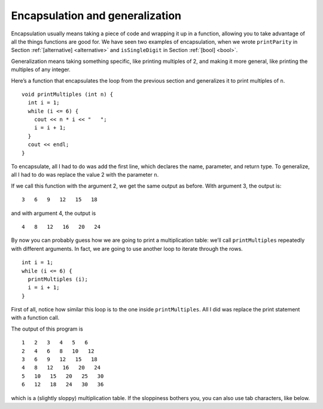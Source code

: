 Encapsulation and generalization
--------------------------------

Encapsulation usually means taking a piece of code and wrapping it up in
a function, allowing you to take advantage of all the things functions
are good for. We have seen two examples of encapsulation, when we wrote
``printParity`` in Section :ref:`[alternative] <alternative>` and
``isSingleDigit`` in Section :ref:`[bool] <bool>`.

Generalization means taking something specific, like printing multiples
of 2, and making it more general, like printing the multiples of any
integer.

Here’s a function that encapsulates the loop from the previous section
and generalizes it to print multiples of ``n``.

::

   void printMultiples (int n) {
     int i = 1;
     while (i <= 6) {
       cout << n * i << "   ";
       i = i + 1;
     }
     cout << endl;
   }

To encapsulate, all I had to do was add the first line, which declares
the name, parameter, and return type. To generalize, all I had to do was
replace the value 2 with the parameter ``n``.

If we call this function with the argument 2, we get the same output as
before. With argument 3, the output is:

::

   3   6   9   12   15   18

and with argument 4, the output is

::

   4   8   12   16   20   24

By now you can probably guess how we are going to print a multiplication
table: we’ll call ``printMultiples`` repeatedly with different
arguments. In fact, we are going to use another loop to iterate through
the rows.

::

     int i = 1;
     while (i <= 6) {
       printMultiples (i);
       i = i + 1;
     }

First of all, notice how similar this loop is to the one inside
``printMultiples``. All I did was replace the print statement with a
function call.


.. activecode:: encapsulation_generalization_AC_1
  :language: cpp
  :caption: Two-dimensional tables

  Try running the active code below, which uses ``printMultiples``.
  ~~~~
  #include <iostream>
  using namespace std;

  void printMultiples (int n) {
      int i = 1;
      while (i <= 6) {
          cout << n * i << "   ";
          i = i + 1;
      }
      cout << endl;
  }

  int main() {
      int i = 1;
      while (i <= 6) {
          printMultiples (i);
          i = i + 1;
      }
  }

The output of this program is

::

   1   2   3   4   5   6
   2   4   6   8   10   12
   3   6   9   12   15   18
   4   8   12   16   20   24
   5   10   15   20   25   30
   6   12   18   24   30   36

which is a (slightly sloppy) multiplication table. If the sloppiness
bothers you, you can also use tab characters, like below.

.. activecode:: encapsulation_generalization_AC_2
  :language: cpp
  :caption: Two-dimensional tables

  The active code below uses tab characters to make the table neater.
  ~~~~
  #include <iostream>
  using namespace std;

  void printMultiples (int n) {
      int i = 1;
      while (i <= 6) {
          cout << n * i << '\t';
          i = i + 1;
      }
      cout << endl;
  }

  int main() {
      int i = 1;
      while (i <= 6) {
          printMultiples (i);
          i = i + 1;
      }
  }


.. mchoice:: encapsulation_generalization_1
   :answer_a: Replacing integers with parameters.
   :answer_b: Using a parameter that exists in several different functions.
   :answer_c: Taking a very specific task and making it more applicable to other situations.
   :answer_d: Creating two functions with the same purpose but different names.
   :correct: c
   :feedback_a: This may be a possible way to generalize, but not the purpose.
   :feedback_b: This is not the purpose of generalization.
   :feedback_c: This makes your code more versatile.
   :feedback_d: This is not the purpose of generalization.

   What is the purpose of generalization?

.. parsonsprob:: encapsulation_generalization_2
   :numbered: left
   :adaptive:

   Create a function called ``powersOfTwo`` which prints out a table with the powers of two up to :math:`2^{5}`.
   -----
   void powersOfTwo () {
   =====
     int x = 1;
   =====
     while (x <= 5) {
   =====
       cout << x << "\t" << pow(2, x) << endl;
   =====
       cout << x << "\t" << pow(x, 2) << endl;  #paired
   =====
       x++;
     }
   }

.. parsonsprob:: encapsulation_generalization_3
   :numbered: left
   :adaptive:

   Now let's generalize the function to print out the powers of a parameter n up to :math:`n^{5}`. Create a
   function called ``powersOfn`` which takes an int n as a parameter.
   -----
   void powersOfn (int n) {
   =====
   void powersOfn (string n) {  #paired
   =====
     int x = 1;
   =====
     while (x <= 5) {
   =====
       cout << x << "\t" << pow(n, x) << endl;
   =====
       cout << x << "\t" << pow(5, x) << endl;  #paired
   =====
       x++;
     }
   }

